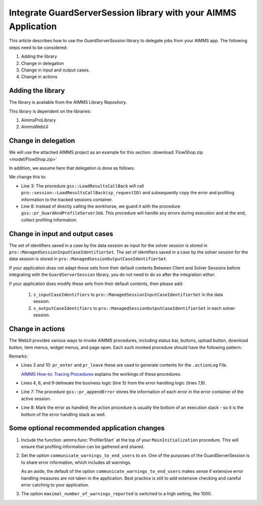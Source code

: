 Integrate GuardServerSession library with your AIMMS Application
==================================================================

This article describes how to use the `GuardServerSession` library to delegate jobs from your AIMMS app. 
The following steps need to be considered:

#.  Adding the library

#.  Change in delegation

#.  Change in input and output cases.

#.  Change in actions 

Adding the library
--------------------

The library is available from the AIMMS Library Repository.

This library is dependent on the libraries:

#.  AimmsProLibrary

#.  AimmsWebUI


Change in delegation
--------------------

We will use the attached AIMMS project as an example for this section:  :download:`FlowShop.zip <model/FlowShop.zip>` 

In addition, we assume here that delegation is done as follows:

.. code-block:: aimms
    :linenos:
    :emphasize-lines: 8

    if pro::GetPROEndPoint() then
        if pro::DelegateToServer( waitForCompletion  :  1, 
                      completionCallback :  'pro::session::LoadResultsCallBack' ) then  
            return 1;
        endif ;
    endif ;

    pr_WorkSolve();

We change this to:

.. code-block:: aimms
    :linenos:
    :emphasize-lines: 3,8

    if pro::GetPROEndPoint() then
        if pro::DelegateToServer( waitForCompletion  :  1, 
                      completionCallback :  'gss::LoadResultsCallBack' ) then  
            return 1;
        endif ;
    endif ;

    gss::pr_GuardAndProfileServerJob( 'pr_WorkSolve' );

* Line 3: The procedure ``gss::LoadResultsCallBack`` will call ``pro::session::LoadResultsCallBack(sp_requestID)`` and 
  subsequently copy the error and profiling information to the tracked sessions container.

* Line 8: Instead of directly calling the workhorse, we guard it with the procedure ``gss::pr_GuardAndProfileServerJob``.
  This procedure will handle any errors during execution and at the end, collect profiling information.

Change in input and output cases
---------------------------------

The set of identifiers saved in a case by the data session as input for the solver session is stored in ``pro::ManagedSessionInputCaseIdentifierSet``.
The set of identifiers saved in a case by the solver session for the data session is stored in ``pro::ManagedSessionOutputCaseIdentifierSet``.

If your application does not adapt these sets from their default contents Between Client and Solver Sessions before integrating with the ``GuardServerSession`` library,  
you do not need to do so after the integration either.

if your application does modify these sets from their default contents, then please add:

    #.  ``s_inputCaseIdentifiers`` to ``pro::ManagedSessionInputCaseIdentifierSet`` in the data session.

    #.  ``s_outputCaseIdentifiers`` to ``pro::ManagedSessionOutputCaseIdentifierSet``  in each solver session.

Change in actions
-------------------- 

The WebUI provides various ways to invoke AIMMS procedures, including status bar, buttons, upload button, download button, item menus, widget menus, and page open.
Each such invoked procedure should have the following pattern:

.. code-block:: aimms
    :linenos:
    :emphasize-lines: 3,4,6-10

    Procedure pr_actionTemplate {
        Body: {
            pr_enter(sp_gssTime, p_gssMiU, ep_logLev: 'info');
            block 
                ! Call procedure to do the actual work.
            onerror ep_err do
                gss::pr_appendError( ep_err );
                errh::MarkAsHandled( ep_err );
            endblock ;
            pr_leave(sp_gssTime, p_gssMiU, ep_logLev: 'info');
        }
        Comment: "Sample action procedure";
        DeclarationSection gss_logging_declarations {
            StringParameter sp_gssTime;
            Parameter p_gssMiU;
        }
        DeclarationSection error_reference_declaration {
            ElementParameter ep_err {
                Range: errh::PendingErrors;
            }
        }
    }

Remarks:

* Lines 3 and 10: ``pr_enter`` and ``pr_leave`` these are used to generate contents for the ``.actionLog`` File. 
  
  `AIMMS How-to: Tracing Procedures <https://how-to.aimms.com/Articles/497/497-tracing-procedures.html>`_ explains the workings of these procedures.
  
* Lines 4, 6, and 9 delineate the business logic (line 5) from the error handling logic (lines 7,8).

* Line 7: The procedure ``gss::pr_appendError`` stores the information of each error in the error container of the active session.

* Line 8: Mark the error as handled; the action procedure is usually the bottom of an execution stack - so it is the bottom of the error handling stack as well.

Some optional recommended application changes
---------------------------------------------------

#.  Include the function :aimms:func:`ProfilerStart` at the top of your ``MainInitialization`` procedure.
    This will ensure that profiling information can be gathered and shared.

#.  Set the option ``communicate_warnings_to_end_users`` to ``on``.
    One of the purposes of the GuardServerSession is to share error information,
    which includes all warnings.

    As an aside, the default of the option ``communicate_warnings_to_end_users`` makes 
    sense if extensive error handling measures are not taken in the application.
    Best practice is still to add extensive checking and careful error catching to your application.

#.  The option ``maximal_number_of_warnings_reported`` is switched to a high setting, like 1000.




